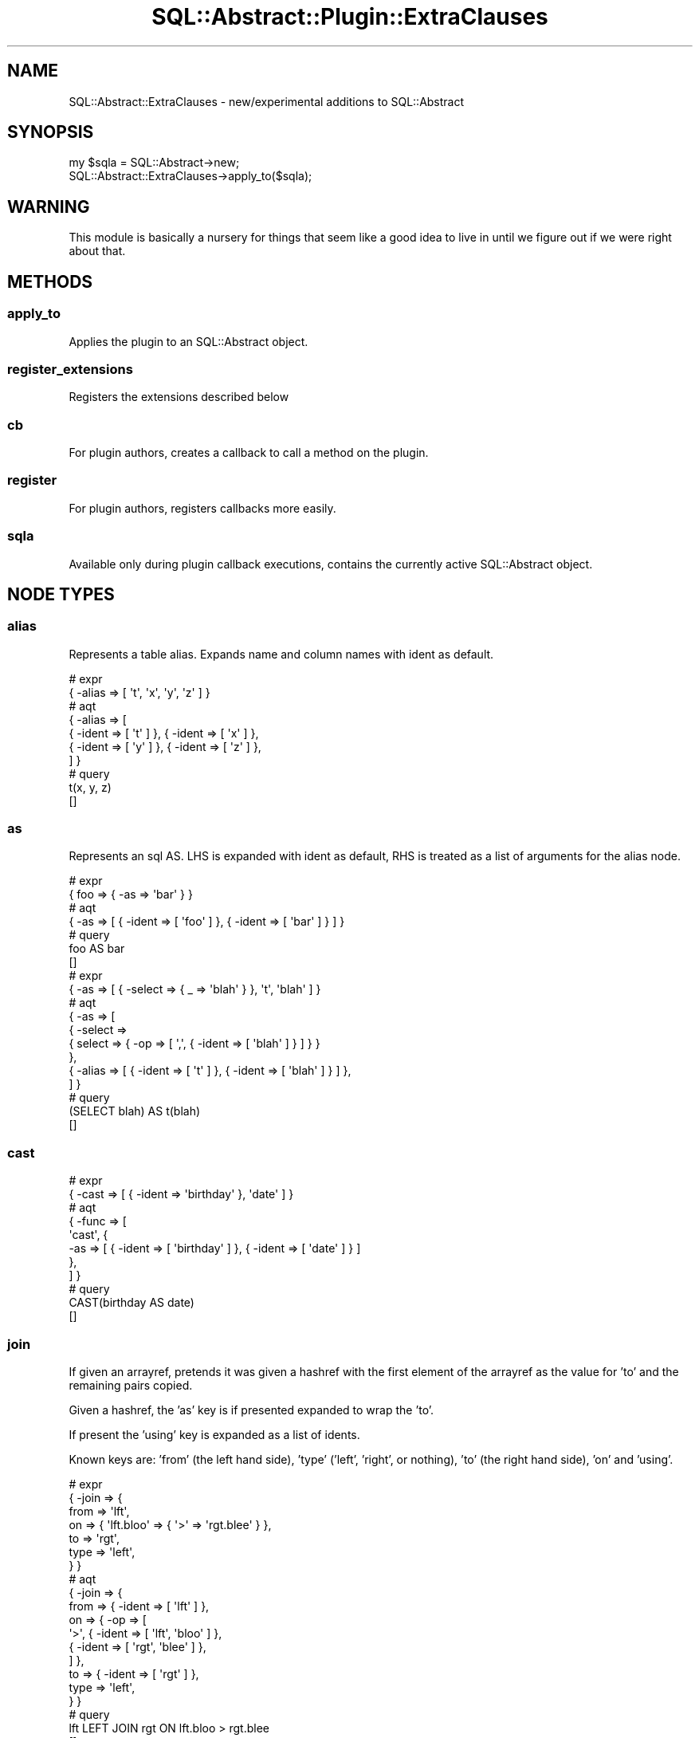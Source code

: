 .\" -*- mode: troff; coding: utf-8 -*-
.\" Automatically generated by Pod::Man 5.01 (Pod::Simple 3.43)
.\"
.\" Standard preamble:
.\" ========================================================================
.de Sp \" Vertical space (when we can't use .PP)
.if t .sp .5v
.if n .sp
..
.de Vb \" Begin verbatim text
.ft CW
.nf
.ne \\$1
..
.de Ve \" End verbatim text
.ft R
.fi
..
.\" \*(C` and \*(C' are quotes in nroff, nothing in troff, for use with C<>.
.ie n \{\
.    ds C` ""
.    ds C' ""
'br\}
.el\{\
.    ds C`
.    ds C'
'br\}
.\"
.\" Escape single quotes in literal strings from groff's Unicode transform.
.ie \n(.g .ds Aq \(aq
.el       .ds Aq '
.\"
.\" If the F register is >0, we'll generate index entries on stderr for
.\" titles (.TH), headers (.SH), subsections (.SS), items (.Ip), and index
.\" entries marked with X<> in POD.  Of course, you'll have to process the
.\" output yourself in some meaningful fashion.
.\"
.\" Avoid warning from groff about undefined register 'F'.
.de IX
..
.nr rF 0
.if \n(.g .if rF .nr rF 1
.if (\n(rF:(\n(.g==0)) \{\
.    if \nF \{\
.        de IX
.        tm Index:\\$1\t\\n%\t"\\$2"
..
.        if !\nF==2 \{\
.            nr % 0
.            nr F 2
.        \}
.    \}
.\}
.rr rF
.\" ========================================================================
.\"
.IX Title "SQL::Abstract::Plugin::ExtraClauses 3pm"
.TH SQL::Abstract::Plugin::ExtraClauses 3pm 2021-01-21 "perl v5.38.2" "User Contributed Perl Documentation"
.\" For nroff, turn off justification.  Always turn off hyphenation; it makes
.\" way too many mistakes in technical documents.
.if n .ad l
.nh
.SH NAME
SQL::Abstract::ExtraClauses \- new/experimental additions to SQL::Abstract
.SH SYNOPSIS
.IX Header "SYNOPSIS"
.Vb 2
\&  my $sqla = SQL::Abstract\->new;
\&  SQL::Abstract::ExtraClauses\->apply_to($sqla);
.Ve
.SH WARNING
.IX Header "WARNING"
This module is basically a nursery for things that seem like a good idea
to live in until we figure out if we were right about that.
.SH METHODS
.IX Header "METHODS"
.SS apply_to
.IX Subsection "apply_to"
Applies the plugin to an SQL::Abstract object.
.SS register_extensions
.IX Subsection "register_extensions"
Registers the extensions described below
.SS cb
.IX Subsection "cb"
For plugin authors, creates a callback to call a method on the plugin.
.SS register
.IX Subsection "register"
For plugin authors, registers callbacks more easily.
.SS sqla
.IX Subsection "sqla"
Available only during plugin callback executions, contains the currently
active SQL::Abstract object.
.SH "NODE TYPES"
.IX Header "NODE TYPES"
.SS alias
.IX Subsection "alias"
Represents a table alias. Expands name and column names with ident as default.
.PP
.Vb 2
\&  # expr
\&  { \-alias => [ \*(Aqt\*(Aq, \*(Aqx\*(Aq, \*(Aqy\*(Aq, \*(Aqz\*(Aq ] }
\&
\&  # aqt
\&  { \-alias => [
\&      { \-ident => [ \*(Aqt\*(Aq ] }, { \-ident => [ \*(Aqx\*(Aq ] },
\&      { \-ident => [ \*(Aqy\*(Aq ] }, { \-ident => [ \*(Aqz\*(Aq ] },
\&  ] }
\&
\&  # query
\&  t(x, y, z)
\&  []
.Ve
.SS as
.IX Subsection "as"
Represents an sql AS. LHS is expanded with ident as default, RHS is treated
as a list of arguments for the alias node.
.PP
.Vb 2
\&  # expr
\&  { foo => { \-as => \*(Aqbar\*(Aq } }
\&
\&  # aqt
\&  { \-as => [ { \-ident => [ \*(Aqfoo\*(Aq ] }, { \-ident => [ \*(Aqbar\*(Aq ] } ] }
\&
\&  # query
\&  foo AS bar
\&  []
\&
\&  # expr
\&  { \-as => [ { \-select => { _ => \*(Aqblah\*(Aq } }, \*(Aqt\*(Aq, \*(Aqblah\*(Aq ] }
\&
\&  # aqt
\&  { \-as => [
\&      { \-select =>
\&          { select => { \-op => [ \*(Aq,\*(Aq, { \-ident => [ \*(Aqblah\*(Aq ] } ] } }
\&      },
\&      { \-alias => [ { \-ident => [ \*(Aqt\*(Aq ] }, { \-ident => [ \*(Aqblah\*(Aq ] } ] },
\&  ] }
\&
\&  # query
\&  (SELECT blah) AS t(blah)
\&  []
.Ve
.SS cast
.IX Subsection "cast"
.Vb 2
\&  # expr
\&  { \-cast => [ { \-ident => \*(Aqbirthday\*(Aq }, \*(Aqdate\*(Aq ] }
\&
\&  # aqt
\&  { \-func => [
\&      \*(Aqcast\*(Aq, {
\&        \-as => [ { \-ident => [ \*(Aqbirthday\*(Aq ] }, { \-ident => [ \*(Aqdate\*(Aq ] } ]
\&      },
\&  ] }
\&
\&  # query
\&  CAST(birthday AS date)
\&  []
.Ve
.SS join
.IX Subsection "join"
If given an arrayref, pretends it was given a hashref with the first
element of the arrayref as the value for 'to' and the remaining pairs copied.
.PP
Given a hashref, the 'as' key is if presented expanded to wrap the 'to'.
.PP
If present the 'using' key is expanded as a list of idents.
.PP
Known keys are: 'from' (the left hand side), 'type' ('left', 'right', or
nothing), 'to' (the right hand side), 'on' and 'using'.
.PP
.Vb 7
\&  # expr
\&  { \-join => {
\&      from => \*(Aqlft\*(Aq,
\&      on => { \*(Aqlft.bloo\*(Aq => { \*(Aq>\*(Aq => \*(Aqrgt.blee\*(Aq } },
\&      to => \*(Aqrgt\*(Aq,
\&      type => \*(Aqleft\*(Aq,
\&  } }
\&
\&  # aqt
\&  { \-join => {
\&      from => { \-ident => [ \*(Aqlft\*(Aq ] },
\&      on => { \-op => [
\&          \*(Aq>\*(Aq, { \-ident => [ \*(Aqlft\*(Aq, \*(Aqbloo\*(Aq ] },
\&          { \-ident => [ \*(Aqrgt\*(Aq, \*(Aqblee\*(Aq ] },
\&      ] },
\&      to => { \-ident => [ \*(Aqrgt\*(Aq ] },
\&      type => \*(Aqleft\*(Aq,
\&  } }
\&
\&  # query
\&  lft LEFT JOIN rgt ON lft.bloo > rgt.blee
\&  []
.Ve
.SS from_list
.IX Subsection "from_list"
List of components of the FROM clause; \-foo type elements indicate a pair
with the next element; this is easiest if I show you:
.PP
.Vb 5
\&  # expr
\&  { \-from_list => [
\&      \*(Aqt1\*(Aq, \-as => \*(Aqtable_one\*(Aq, \-join =>
\&      [ \*(Aqt2\*(Aq, \*(Aqon\*(Aq, { \*(Aqtable_one.x\*(Aq => \*(Aqt2.x\*(Aq } ],
\&  ] }
\&
\&  # aqt
\&  { \-join => {
\&      from =>
\&        {
\&          \-as => [ { \-ident => [ \*(Aqt1\*(Aq ] }, { \-ident => [ \*(Aqtable_one\*(Aq ] } ]
\&        },
\&      on => { \-op => [
\&          \*(Aq=\*(Aq, { \-ident => [ \*(Aqtable_one\*(Aq, \*(Aqx\*(Aq ] },
\&          { \-ident => [ \*(Aqt2\*(Aq, \*(Aqx\*(Aq ] },
\&      ] },
\&      to => { \-ident => [ \*(Aqt2\*(Aq ] },
\&      type => undef,
\&  } }
\&
\&  # query
\&  t1 AS table_one JOIN t2 ON table_one.x = t2.x
\&  []
.Ve
.PP
Or with using:
.PP
.Vb 4
\&  # expr
\&  { \-from_list =>
\&      [ \*(Aqt1\*(Aq, \-as => \*(Aqtable_one\*(Aq, \-join => [ \*(Aqt2\*(Aq, \*(Aqusing\*(Aq, [ \*(Aqx\*(Aq ] ] ]
\&  }
\&
\&  # aqt
\&  { \-join => {
\&      from =>
\&        {
\&          \-as => [ { \-ident => [ \*(Aqt1\*(Aq ] }, { \-ident => [ \*(Aqtable_one\*(Aq ] } ]
\&        },
\&      to => { \-ident => [ \*(Aqt2\*(Aq ] },
\&      type => undef,
\&      using =>
\&        { \-op => [ \*(Aqor\*(Aq, { \-op => [ \*(Aqor\*(Aq, { \-ident => [ \*(Aqx\*(Aq ] } ] } ] },
\&  } }
\&
\&  # query
\&  t1 AS table_one JOIN t2 USING ( x )
\&  []
.Ve
.PP
With oddities:
.PP
.Vb 5
\&  # expr
\&  { \-from_list => [
\&      \*(Aqx\*(Aq, \-join =>
\&      [ [ \*(Aqy\*(Aq, \-join => [ \*(Aqz\*(Aq, \*(Aqtype\*(Aq, \*(Aqleft\*(Aq ] ], \*(Aqtype\*(Aq, \*(Aqleft\*(Aq ],
\&  ] }
\&
\&  # aqt
\&  { \-join => {
\&      from => { \-ident => [ \*(Aqx\*(Aq ] },
\&      to => { \-join => {
\&          from => { \-ident => [ \*(Aqy\*(Aq ] },
\&          to => { \-ident => [ \*(Aqz\*(Aq ] },
\&          type => \*(Aqleft\*(Aq,
\&      } },
\&      type => \*(Aqleft\*(Aq,
\&  } }
\&
\&  # query
\&  x LEFT JOIN ( y LEFT JOIN z )
\&  []
.Ve
.SS setops
.IX Subsection "setops"
Expanders are provided for union, union_all, intersect, intersect_all,
except and except_all, and each takes an arrayref of queries:
.PP
.Vb 5
\&  # expr
\&  { \-union => [
\&      { \-select => { _ => { \-value => 1 } } },
\&      { \-select => { _ => { \-value => 2 } } },
\&  ] }
\&
\&  # aqt
\&  { \-union => { queries => [
\&        { \-select =>
\&            { select => { \-op => [ \*(Aq,\*(Aq, { \-bind => [ undef, 1 ] } ] } }
\&        },
\&        { \-select =>
\&            { select => { \-op => [ \*(Aq,\*(Aq, { \-bind => [ undef, 2 ] } ] } }
\&        },
\&  ] } }
\&
\&  # query
\&  (SELECT ?) UNION (SELECT ?)
\&  [ 1, 2 ]
\&
\&  # expr
\&  { \-union_all => [
\&      { \-select => { _ => { \-value => 1 } } },
\&      { \-select => { _ => { \-value => 2 } } },
\&      { \-select => { _ => { \-value => 1 } } },
\&  ] }
\&
\&  # aqt
\&  { \-union => {
\&      queries => [
\&        { \-select =>
\&            { select => { \-op => [ \*(Aq,\*(Aq, { \-bind => [ undef, 1 ] } ] } }
\&        },
\&        { \-select =>
\&            { select => { \-op => [ \*(Aq,\*(Aq, { \-bind => [ undef, 2 ] } ] } }
\&        },
\&        { \-select =>
\&            { select => { \-op => [ \*(Aq,\*(Aq, { \-bind => [ undef, 1 ] } ] } }
\&        },
\&      ],
\&      type => \*(Aqall\*(Aq,
\&  } }
\&
\&  # query
\&  (SELECT ?) UNION ALL (SELECT ?) UNION ALL (SELECT ?)
\&  [ 1, 2, 1 ]
.Ve
.SH "STATEMENT EXTENSIONS"
.IX Header "STATEMENT EXTENSIONS"
.SS "group by clause for select"
.IX Subsection "group by clause for select"
Expanded as a list with an ident default:
.PP
.Vb 2
\&  # expr
\&  { \-select => { group_by => [ \*(Aqfoo\*(Aq, \*(Aqbar\*(Aq ] } }
\&
\&  # aqt
\&  { \-select => { group_by =>
\&        {
\&          \-op => [ \*(Aq,\*(Aq, { \-ident => [ \*(Aqfoo\*(Aq ] }, { \-ident => [ \*(Aqbar\*(Aq ] } ]
\&        }
\&  } }
\&
\&  # query
\&  GROUP BY foo, bar
\&  []
.Ve
.SS "having clause for select"
.IX Subsection "having clause for select"
Basic expr, just like where, given having is pretty much post-group-by
where clause:
.PP
.Vb 4
\&  # expr
\&  { \-select =>
\&      { having => { \*(Aq>\*(Aq => [ { \-count => { \-ident => \*(Aqfoo\*(Aq } }, 3 ] } }
\&  }
\&
\&  # aqt
\&  { \-select => { having => { \-op => [
\&          \*(Aq>\*(Aq, { \-func => [ \*(Aqcount\*(Aq, { \-ident => [ \*(Aqfoo\*(Aq ] } ] },
\&          { \-bind => [ undef, 3 ] },
\&  ] } } }
\&
\&  # query
\&  HAVING COUNT(foo) > ?
\&  [ 3 ]
.Ve
.SS "setop clauses"
.IX Subsection "setop clauses"
If a select query contains a clause matching any of the setop node types,
clauses that appear before the setop would in the resulting query are
gathered together and moved into an inner select node:
.PP
.Vb 11
\&  # expr
\&  { \-select => {
\&      _ => \*(Aq*\*(Aq,
\&      from => \*(Aqfoo\*(Aq,
\&      order_by => \*(Aqbaz\*(Aq,
\&      union =>
\&        {
\&          \-select => { _ => \*(Aq*\*(Aq, from => \*(Aqbar\*(Aq, where => { thing => 1 } }
\&        },
\&      where => { thing => 1 },
\&  } }
\&
\&  # aqt
\&  { \-select => {
\&      order_by => { \-op => [ \*(Aq,\*(Aq, { \-ident => [ \*(Aqbaz\*(Aq ] } ] },
\&      setop => { \-union => { queries => [
\&            { \-select => {
\&                from => { \-ident => [ \*(Aqfoo\*(Aq ] },
\&                select => { \-op => [ \*(Aq,\*(Aq, { \-ident => [ \*(Aq*\*(Aq ] } ] },
\&                where => { \-op => [
\&                    \*(Aq=\*(Aq, { \-ident => [ \*(Aqthing\*(Aq ] },
\&                    { \-bind => [ \*(Aqthing\*(Aq, 1 ] },
\&                ] },
\&            } },     ] },
\&            { \-select => {
\&                from => { \-ident => [ \*(Aqbar\*(Aq ] },
\&                select => { \-op => [ \*(Aq,\*(Aq, { \-ident => [ \*(Aq*\*(Aq ] } ] },
\&                where => { \-op => [
\&                    \*(Aq=\*(Aq, { \-ident => [ \*(Aqthing\*(Aq ] },
\&                    { \-bind => [ \*(Aqthing\*(Aq, 1 ] },
\&            } },
\&      ] } },
\&  } }
\&
\&  # query
\&  (SELECT * FROM foo WHERE thing = ?) UNION (
\&    SELECT * FROM bar WHERE thing = ?
\&  )
\&  ORDER BY baz
\&  [ 1, 1 ]
.Ve
.SS "update from clause"
.IX Subsection "update from clause"
Some databases allow an additional FROM clause to reference other tables
for the data to update; this clause is expanded as a normal from list, check
your database for what is and isn't allowed in practice.
.PP
.Vb 10
\&  # expr
\&  { \-update => {
\&      _ => \*(Aqemployees\*(Aq,
\&      from => \*(Aqaccounts\*(Aq,
\&      set => { sales_count => { sales_count => { \*(Aq+\*(Aq => \e1 } } },
\&      where => {
\&        \*(Aqaccounts.name\*(Aq => { \*(Aq=\*(Aq => \e"\*(AqAcme Corporation\*(Aq" },
\&        \*(Aqemployees.id\*(Aq => { \-ident => \*(Aqaccounts.sales_person\*(Aq },
\&      },
\&  } }
\&
\&  # aqt
\&  { \-update => {
\&      from => { \-ident => [ \*(Aqaccounts\*(Aq ] },
\&      set => { \-op => [
\&          \*(Aq,\*(Aq, { \-op => [
\&              \*(Aq=\*(Aq, { \-ident => [ \*(Aqsales_count\*(Aq ] }, { \-op => [
\&                  \*(Aq+\*(Aq, { \-ident => [ \*(Aqsales_count\*(Aq ] },
\&                  { \-literal => [ 1 ] },
\&              ] },
\&          ] },
\&      ] },
\&      target => { \-ident => [ \*(Aqemployees\*(Aq ] },
\&      where => { \-op => [
\&          \*(Aqand\*(Aq, { \-op => [
\&              \*(Aq=\*(Aq, { \-ident => [ \*(Aqaccounts\*(Aq, \*(Aqname\*(Aq ] },
\&              { \-literal => [ "\*(AqAcme Corporation\*(Aq" ] },
\&          ] }, { \-op => [
\&              \*(Aq=\*(Aq, { \-ident => [ \*(Aqemployees\*(Aq, \*(Aqid\*(Aq ] },
\&              { \-ident => [ \*(Aqaccounts\*(Aq, \*(Aqsales_person\*(Aq ] },
\&          ] },
\&      ] },
\&  } }
\&
\&  # query
\&  UPDATE employees SET sales_count = sales_count + 1 FROM accounts
\&  WHERE (
\&    accounts.name = \*(AqAcme Corporation\*(Aq
\&    AND employees.id = accounts.sales_person
\&  )
\&  []
.Ve
.SS "delete using clause"
.IX Subsection "delete using clause"
Some databases allow an additional USING clause to reference other tables
for the data to update; this clause is expanded as a normal from list, check
your database for what is and isn't allowed in practice.
.PP
.Vb 6
\&  # expr
\&  { \-delete => {
\&      from => \*(Aqx\*(Aq,
\&      using => \*(Aqy\*(Aq,
\&      where => { \*(Aqx.id\*(Aq => { \-ident => \*(Aqy.x_id\*(Aq } },
\&  } }
\&
\&  # aqt
\&  { \-delete => {
\&      target => { \-op => [ \*(Aq,\*(Aq, { \-ident => [ \*(Aqx\*(Aq ] } ] },
\&      using => { \-ident => [ \*(Aqy\*(Aq ] },
\&      where => { \-op => [
\&          \*(Aq=\*(Aq, { \-ident => [ \*(Aqx\*(Aq, \*(Aqid\*(Aq ] },
\&          { \-ident => [ \*(Aqy\*(Aq, \*(Aqx_id\*(Aq ] },
\&      ] },
\&  } }
\&
\&  # query
\&  DELETE FROM x USING y WHERE x.id = y.x_id
\&  []
.Ve
.SS "insert rowvalues and select clauses"
.IX Subsection "insert rowvalues and select clauses"
rowvalues and select are shorthand for
.PP
.Vb 1
\&  { from => { \-select ... } }
.Ve
.PP
and
.PP
.Vb 1
\&  { from => { \-values ... } }
.Ve
.PP
respectively:
.PP
.Vb 4
\&  # expr
\&  { \-insert =>
\&      { into => \*(Aqnumbers\*(Aq, rowvalues => [ [ 1, 2 ], [ 3, 4 ], [ 5, 6 ] ] }
\&  }
\&
\&  # aqt
\&  { \-insert => {
\&      from => { \-values => [
\&          { \-row =>
\&              [ { \-bind => [ undef, 1 ] }, { \-bind => [ undef, 2 ] } ]
\&          },
\&          { \-row =>
\&              [ { \-bind => [ undef, 3 ] }, { \-bind => [ undef, 4 ] } ]
\&          },
\&          { \-row =>
\&              [ { \-bind => [ undef, 5 ] }, { \-bind => [ undef, 6 ] } ]
\&          },
\&      ] },
\&      target => { \-ident => [ \*(Aqnumbers\*(Aq ] },
\&  } }
\&
\&  # query
\&  INSERT INTO numbers VALUES (?, ?), (?, ?), (?, ?)
\&  [ 1, 2, 3, 4, 5, 6 ]
\&
\&  # expr
\&  { \-insert =>
\&      { into => \*(Aqnumbers\*(Aq, select => { _ => \*(Aq*\*(Aq, from => \*(Aqold_numbers\*(Aq } }
\&  }
\&
\&  # aqt
\&  { \-insert => {
\&      from => { \-select => {
\&          from => { \-ident => [ \*(Aqold_numbers\*(Aq ] },
\&          select => { \-op => [ \*(Aq,\*(Aq, { \-ident => [ \*(Aq*\*(Aq ] } ] },
\&      } },
\&      target => { \-ident => [ \*(Aqnumbers\*(Aq ] },
\&  } }
\&
\&  # query
\&  INSERT INTO numbers SELECT * FROM old_numbers
\&  []
.Ve
.SS "with and with_recursive clauses"
.IX Subsection "with and with_recursive clauses"
These clauses are available on select/insert/update/delete queries; check
your database for applicability (e.g. mysql supports all four but mariadb
only select).
.PP
The value should be an arrayref of name/query pairs:
.PP
.Vb 6
\&  # expr
\&  { \-select => {
\&      from => \*(Aqfoo\*(Aq,
\&      select => \*(Aq*\*(Aq,
\&      with => [ \*(Aqfoo\*(Aq, { \-select => { select => \e1 } } ],
\&  } }
\&
\&  # aqt
\&  { \-select => {
\&      from => { \-ident => [ \*(Aqfoo\*(Aq ] },
\&      select => { \-op => [ \*(Aq,\*(Aq, { \-ident => [ \*(Aq*\*(Aq ] } ] },
\&      with => { queries => [ [
\&            { \-ident => [ \*(Aqfoo\*(Aq ] }, { \-select =>
\&                { select => { \-op => [ \*(Aq,\*(Aq, { \-literal => [ 1 ] } ] } }
\&            },
\&      ] ] },
\&  } }
\&
\&  # query
\&  WITH foo AS (SELECT 1) SELECT * FROM foo
\&  []
.Ve
.PP
A more complete example (designed for mariadb, (ab)using the fact that
mysqloids materialise subselects in FROM into an unindexed temp table to
circumvent the restriction that you can't select from the table you're
currently updating:
.PP
.Vb 10
\&  # expr
\&  { \-update => {
\&      _ => [
\&        \*(Aqtree_table\*(Aq, \-join => {
\&          as => \*(Aqtree\*(Aq,
\&          on => { \*(Aqtree.id\*(Aq => \*(Aqtree_with_path.id\*(Aq },
\&          to => { \-select => {
\&              from => \*(Aqtree_with_path\*(Aq,
\&              select => \*(Aq*\*(Aq,
\&              with_recursive => [
\&                [ \*(Aqtree_with_path\*(Aq, \*(Aqid\*(Aq, \*(Aqparent_id\*(Aq, \*(Aqpath\*(Aq ],
\&                { \-select => {
\&                    _ => [
\&                      \*(Aqid\*(Aq, \*(Aqparent_id\*(Aq, { \-as => [
\&                          { \-cast => { \-as => [ \*(Aqid\*(Aq, \*(Aqchar\*(Aq, 255 ] } },
\&                          \*(Aqpath\*(Aq,
\&                      ] } ],
\&                    from => \*(Aqtree_table\*(Aq,
\&                    union_all => { \-select => {
\&                        _ => [
\&                          \*(Aqt.id\*(Aq, \*(Aqt.parent_id\*(Aq, { \-as => [
\&                              { \-concat => [ \*(Aqr.path\*(Aq, \e"\*(Aq/\*(Aq", \*(Aqt.id\*(Aq ] },
\&                              \*(Aqpath\*(Aq,
\&                          ] },
\&                        ],
\&                        from => [
\&                          \*(Aqtree_table\*(Aq, \-as => \*(Aqt\*(Aq, \-join => {
\&                            as => \*(Aqr\*(Aq,
\&                            on => { \*(Aqt.parent_id\*(Aq => \*(Aqr.id\*(Aq },
\&                            to => \*(Aqtree_with_path\*(Aq,
\&                          },
\&                        ],
\&                    } },
\&                    where => { parent_id => undef },
\&                } },
\&              ],
\&          } },
\&        },
\&      ],
\&      set => { path => { \-ident => [ \*(Aqtree\*(Aq, \*(Aqpath\*(Aq ] } },
\&  } }
\&
\&  # query
\&  UPDATE
\&    tree_table JOIN
\&    (
\&      WITH RECURSIVE
\&        tree_with_path(id, parent_id, path) AS (
\&          (
\&            SELECT id, parent_id, CAST(id AS char(255)) AS path
\&            FROM tree_table WHERE parent_id IS NULL
\&          ) UNION ALL (
\&            SELECT t.id, t.parent_id, CONCAT(r.path, \*(Aq/\*(Aq, t.id) AS path
\&            FROM
\&              tree_table AS t JOIN tree_with_path AS r ON
\&              t.parent_id = r.id
\&          )
\&        )
\&      SELECT * FROM tree_with_path
\&    ) AS tree
\&    ON tree.id = tree_with_path.id
\&  SET path = tree.path
\&  []
.Ve
